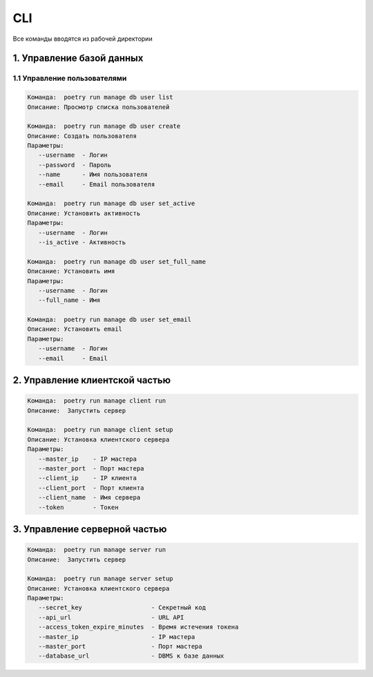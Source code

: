 CLI
==================

Все команды вводятся из рабочей директории


1. Управление базой данных
------------------

1.1 Управление пользователями
^^^^^^^^^^^^^^^^^^

.. code-block:: text

   Команда:  poetry run manage db user list
   Описание: Просмотр списка пользователей

   Команда:  poetry run manage db user create
   Описание: Создать пользователя
   Параметры:
      --username  - Логин
      --password  - Пароль
      --name      - Имя пользователя
      --email     - Email пользователя

   Команда:  poetry run manage db user set_active
   Описание: Установить активность
   Параметры:
      --username  - Логин
      --is_active - Активность

   Команда:  poetry run manage db user set_full_name
   Описание: Установить имя
   Параметры:
      --username  - Логин
      --full_name - Имя

   Команда:  poetry run manage db user set_email
   Описание: Установить email
   Параметры:
      --username  - Логин
      --email     - Email

2. Управление клиентской частью
------------------

.. code-block:: text

   Команда:  poetry run manage client run
   Описание:  Запустить сервер

   Команда:  poetry run manage client setup
   Описание: Установка клиентского сервера
   Параметры:
      --master_ip    - IP мастера
      --master_port  - Порт мастера
      --client_ip    - IP клиента
      --client_port  - Порт клиента
      --client_name  - Имя сервера
      --token        - Токен

3. Управление серверной частью
------------------

.. code-block:: text

   Команда:  poetry run manage server run
   Описание:  Запустить сервер

   Команда:  poetry run manage server setup
   Описание: Установка клиентского сервера
   Параметры:
      --secret_key                   - Секретный код
      --api_url                      - URL API
      --access_token_expire_minutes  - Время истечения токена
      --master_ip                    - IP мастера
      --master_port                  - Порт мастера
      --database_url                 - DBMS к базе данных
